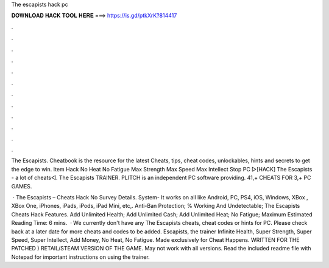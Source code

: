The escapists hack pc



𝐃𝐎𝐖𝐍𝐋𝐎𝐀𝐃 𝐇𝐀𝐂𝐊 𝐓𝐎𝐎𝐋 𝐇𝐄𝐑𝐄 ===> https://is.gd/ptkXrK?814417



.



.



.



.



.



.



.



.



.



.



.



.

The Escapists. Cheatbook is the resource for the latest Cheats, tips, cheat codes, unlockables, hints and secrets to get the edge to win. Item Hack   No Heat No Fatigue Max Strength Max Speed Max Intellect Stop PC ▻[HACK] The Escapists - a lot of cheats◅. The Escapists TRAINER. PLITCH is an independent PC software providing. 41,+ CHEATS FOR 3,+ PC GAMES.

 · The Escapists – Cheats Hack No Survey Details. System- It works on all like Android, PC, PS4, iOS, Windows, XBox , XBox One, iPhones, iPads, iPods, iPad Mini, etc,. Anti-Ban Protection; % Working And Undetectable; The Escapists Cheats Hack Features. Add Unlimited Health; Add Unlimited Cash; Add Unlimited Heat; No Fatigue; Maximum Estimated Reading Time: 6 mins.  · We currently don't have any The Escapists cheats, cheat codes or hints for PC. Please check back at a later date for more cheats and codes to be added. Escapists, the trainer Infinite Health, Super Strength, Super Speed, Super Intellect, Add Money, No Heat, No Fatigue. Made exclusively for Cheat Happens. WRITTEN FOR THE PATCHED ) RETAIL/STEAM VERSION OF THE GAME. May not work with all versions. Read the included readme file with Notepad for important instructions on using the trainer.

